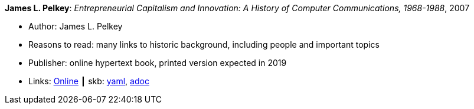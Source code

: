//
// This file was generated by SKB-Dashboard, task 'lib-yaml2src'
// - on Wednesday November  7 at 00:23:13
// - skb-dashboard: https://www.github.com/vdmeer/skb-dashboard
//

*James L. Pelkey*: _Entrepreneurial Capitalism and Innovation: A History of Computer Communications, 1968-1988_, 2007

* Author: James L. Pelkey
* Reasons to read: many links to historic background, including people and important topics
* Publisher: online hypertext book, printed version expected in 2019
* Links:
      link:http://www.historyofcomputercommunications.info/Book/BookIndex.html[Online]
    ┃ skb:
        https://github.com/vdmeer/skb/tree/master/data/library/online/2000/pelkey-2007-entrepreneurial_capitalism.yaml[yaml],
        https://github.com/vdmeer/skb/tree/master/data/library/online/2000/pelkey-2007-entrepreneurial_capitalism.adoc[adoc]

